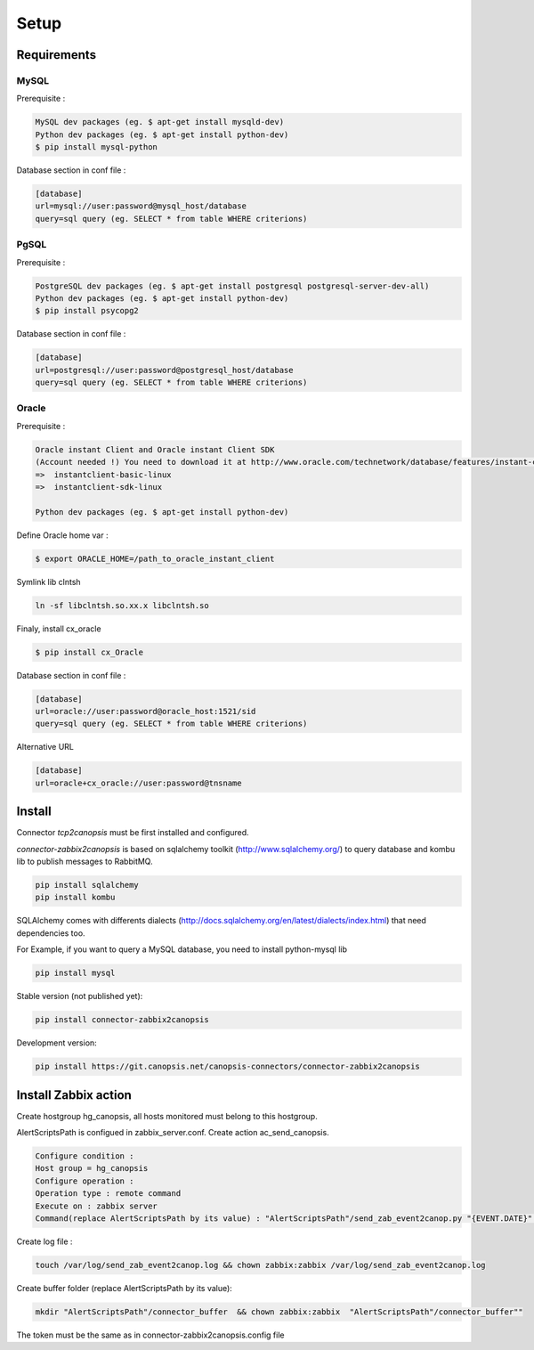 .. _connectors_zabbix2canopsi_setup:


Setup
=====

Requirements
------------

MySQL
*****

Prerequisite :

.. code-block:: bash

    MySQL dev packages (eg. $ apt-get install mysqld-dev)
    Python dev packages (eg. $ apt-get install python-dev)
    $ pip install mysql-python

Database section in conf file :

.. code-block:: ini

    [database]
    url=mysql://user:password@mysql_host/database
    query=sql query (eg. SELECT * from table WHERE criterions)

PgSQL
*****

Prerequisite :

.. code-block:: bash

    PostgreSQL dev packages (eg. $ apt-get install postgresql postgresql-server-dev-all)
    Python dev packages (eg. $ apt-get install python-dev)
    $ pip install psycopg2

Database section in conf file :

.. code-block:: bash

    [database]
    url=postgresql://user:password@postgresql_host/database
    query=sql query (eg. SELECT * from table WHERE criterions)

Oracle
******

Prerequisite :

.. code-block:: bash

    Oracle instant Client and Oracle instant Client SDK
    (Account needed !) You need to download it at http://www.oracle.com/technetwork/database/features/instant-client/index-097480.html
    =>  instantclient-basic-linux
    =>  instantclient-sdk-linux

    Python dev packages (eg. $ apt-get install python-dev)

Define Oracle home var :

.. code-block:: bash

    $ export ORACLE_HOME=/path_to_oracle_instant_client

Symlink lib clntsh 

.. code-block:: bash

    ln -sf libclntsh.so.xx.x libclntsh.so

Finaly, install cx_oracle

.. code-block:: bash

    $ pip install cx_Oracle

Database section in conf file :

.. code-block:: ini

    [database]
    url=oracle://user:password@oracle_host:1521/sid
    query=sql query (eg. SELECT * from table WHERE criterions)

Alternative URL 

.. code-block:: ini

    [database]
    url=oracle+cx_oracle://user:password@tnsname

Install
-------

Connector `tcp2canopsis` must be first installed and configured.

`connector-zabbix2canopsis` is based on sqlalchemy toolkit (http://www.sqlalchemy.org/) to query database and kombu lib to publish messages to RabbitMQ.

.. code-block:: bash

    pip install sqlalchemy
    pip install kombu

SQLAlchemy comes with differents dialects (http://docs.sqlalchemy.org/en/latest/dialects/index.html) that need dependencies too.

For Example, if you want to query a MySQL database, you need to install python-mysql lib

.. code-block:: bash

    pip install mysql

Stable version (not published yet):

.. code-block:: bash

    pip install connector-zabbix2canopsis

Development version:

.. code-block:: bash

    pip install https://git.canopsis.net/canopsis-connectors/connector-zabbix2canopsis

Install Zabbix action
---------------------

Create hostgroup hg_canopsis, all hosts monitored must belong to this hostgroup.

AlertScriptsPath is configued in zabbix_server.conf.
Create action ac_send_canopsis.

.. code-block:: bash

    Configure condition :
    Host group = hg_canopsis
    Configure operation :
    Operation type : remote command
    Execute on : zabbix server
    Command(replace AlertScriptsPath by its value) : "AlertScriptsPath"/send_zab_event2canop.py "{EVENT.DATE}" "{EVENT.TIME}" "{STATUS}" "{TRIGGER.NSEVERITY}" "{TRIGGER.ID}" "{TRIGGER.NAME}" "{HOST.NAME1}" "{ITEM.NAME1}" "{ITEM.VALUE1}" "{HOST.NAME2}" "{ITEM.NAME2}" "{ITEM.VALUE2}" "{HOST.NAME3}" "{ITEM.NAME3}" "{ITEM.VALUE3}" "{HOST.NAME4}" "{ITEM.NAME4}" "{ITEM.VALUE4}" "{HOST.NAME5}" "{ITEM.NAME5}" "{ITEM.VALUE5}" "{HOST.NAME6}"

Create log file :

.. code-block:: bash

    touch /var/log/send_zab_event2canop.log && chown zabbix:zabbix /var/log/send_zab_event2canop.log

Create buffer folder (replace AlertScriptsPath by its value):

.. code-block:: bash

    mkdir "AlertScriptsPath"/connector_buffer  && chown zabbix:zabbix  "AlertScriptsPath"/connector_buffer""

The token must be the same as in connector-zabbix2canopsis.config file
